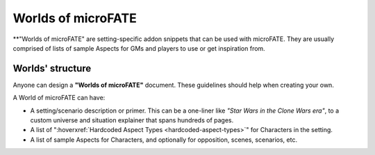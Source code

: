 Worlds of microFATE
===================

**"Worlds of microFATE" are setting-specific addon snippets that can be used with microFATE. 
They are usually comprised of lists of sample Aspects for GMs and players to use or get inspiration from.

Worlds' structure
-----------------

Anyone can design a **"Worlds of microFATE"** document. These guidelines should help when creating your own.

A World of microFATE can have:

* A setting/scenario description or primer. This can be a one-liner like *"Star Wars in the Clone Wars era"*, to a custom universe and situation explainer that spans hundreds of pages.

* A list of ":hoverxref:`Hardcoded Aspect Types <hardcoded-aspect-types>`" for Characters in the setting.

* A list of sample Aspects for Characters, and optionally for opposition, scenes, scenarios, etc.